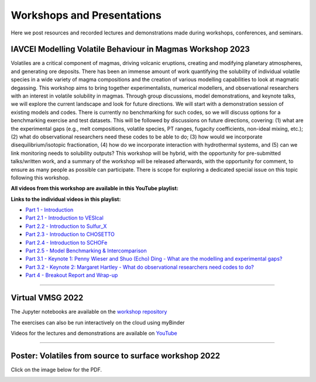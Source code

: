###########################
Workshops and Presentations
###########################

Here we post resources and recorded lectures and demonstrations made during workshops, conferences, and seminars.

IAVCEI Modelling Volatile Behaviour in Magmas Workshop 2023
^^^^^^^^^^^^^^^^^^^^^^^^^^^^^^^^^^^^^^^^^^^^^^^^^^^^^^^^^^^
Volatiles are a critical component of magmas, driving volcanic eruptions, creating and modifying planetary atmospheres, and generating ore deposits. There has been an immense amount of work quantifying the solubility of individual volatile species in a wide variety of magma compositions and the creation of various modelling capabilities to look at magmatic degassing. This workshop aims to bring together experimentalists, numerical modellers, and observational researchers with an interest in volatile solubility in magmas. Through group discussions, model demonstrations, and keynote talks, we will explore the current landscape and look for future directions. We will start with a demonstration session of existing models and codes. There is currently no benchmarking for such codes, so we will discuss options for a benchmarking exercise and test datasets. This will be followed by discussions on future directions, covering: (1) what are the experimental gaps (e.g., melt compositions, volatile species, PT ranges, fugacity coefficients, non-ideal mixing, etc.); (2) what do observational researchers need these codes to be able to do; (3) how would we incorporate disequilibrium/isotopic fractionation, (4) how do we incorporate interaction with hydrothermal systems, and (5) can we link monitoring needs to solubility outputs? This workshop will be hybrid, with the opportunity for pre-submitted talks/written work, and a summary of the workshop will be released afterwards, with the opportunity for comment, to ensure as many people as possible can participate. There is scope for exploring a dedicated special issue on this topic following this workshop. 

**All videos from this workshop are available in this YouTube playlist:**

.. raw:: html

   <iframe width="560" height="315" src="https://www.youtube.com/embed/videoseries?list=PLDSC0wbXSKIziryb7vgWOFdYhMlvkd4KL" title="YouTube video player" frameborder="0" allow="accelerometer; autoplay; clipboard-write; encrypted-media; gyroscope; picture-in-picture; web-share" allowfullscreen></iframe>
   
   
**Links to the individual videos in this playlist:**

* `Part 1 - Introduction <https://youtu.be/dli2IeL3Zxw>`_
* `Part 2.1 - Introduction to VESIcal <https://youtu.be/yVEvR-jNPZ8>`_
* `Part 2.2 - Introduction to Sulfur_X <https://youtu.be/1wHvDy4Q9rU>`_
* `Part 2.3 - Introduction to CHOSETTO <https://youtu.be/zlyEOkaR3Yg>`_
* `Part 2.4 - Introduction to SCHOFe <https://youtu.be/8U27ph5D45g>`_
* `Part 2.5 - Model Benchmarking & Intercomparison <https://youtu.be/Wx785sir0vU>`_
* `Part 3.1 - Keynote 1: Penny Wieser and Shuo (Echo) Ding - What are the modelling and experimental gaps? <https://youtu.be/SYxRCRR-nlo>`_
* `Part 3.2 - Keynote 2: Margaret Hartley - What do observational researchers need codes to do? <https://youtu.be/wanPnJTchdM>`_
* `Part 4 - Breakout Report and Wrap-up <https://youtu.be/aHDUx_sbPe4>`_

---------

Virtual VMSG 2022
^^^^^^^^^^^^^^^^^
The Jupyter notebooks are available on the `workshop repository <https://github.com/simonwmatthews/VESIcal_Workshop_VMSG22>`_

The exercises can also be run interactively on the cloud using myBinder

.. image:: https://mybinder.org/badge_logo.svg
 :target: https://mybinder.org/v2/gh/simonwmatthews/VESIcal_Workshop_VMSG22/HEAD?labpath=01_Introduction.ipynb

Videos for the lectures and demonstrations are available on `YouTube <https://www.youtube.com/playlist?list=PLDSC0wbXSKIzQuLHMc4x37smOgT-_j7kM>`_

---------

Poster: Volatiles from source to surface workshop 2022
^^^^^^^^^^^^^^^^^^^^^^^^^^^^^^^^^^^^^^^^^^^^^^^^^^^^^^
Click on the image below for the PDF.

.. image:: img/Bozeman_VESIcal_poster.png
   :target: _static/Bozeman_VESIcal_poster.pdf
